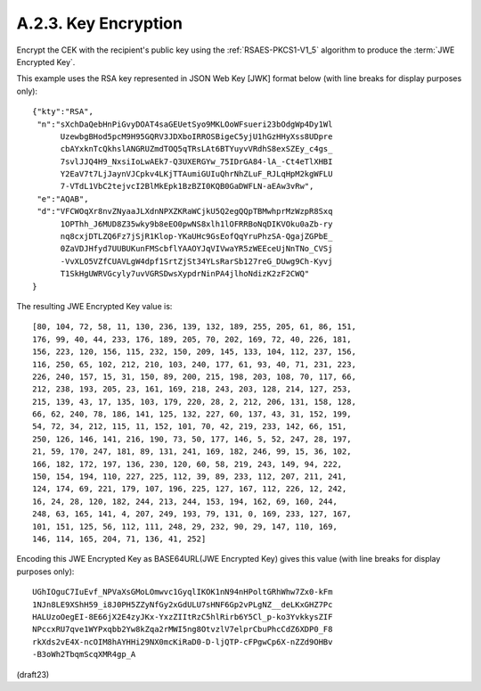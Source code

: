 A.2.3.  Key Encryption
^^^^^^^^^^^^^^^^^^^^^^^^^^^^^^^^^^^^^^^^

Encrypt the CEK with the recipient's public key 
using the :ref:`RSAES-PKCS1-V1_5` algorithm 
to produce the :term:`JWE Encrypted Key`. 

This example uses the RSA key represented 
in JSON Web Key [JWK] format below 
(with line breaks for display purposes only):

::

     {"kty":"RSA",
      "n":"sXchDaQebHnPiGvyDOAT4saGEUetSyo9MKLOoWFsueri23bOdgWp4Dy1Wl
           UzewbgBHod5pcM9H95GQRV3JDXboIRROSBigeC5yjU1hGzHHyXss8UDpre
           cbAYxknTcQkhslANGRUZmdTOQ5qTRsLAt6BTYuyvVRdhS8exSZEy_c4gs_
           7svlJJQ4H9_NxsiIoLwAEk7-Q3UXERGYw_75IDrGA84-lA_-Ct4eTlXHBI
           Y2EaV7t7LjJaynVJCpkv4LKjTTAumiGUIuQhrNhZLuF_RJLqHpM2kgWFLU
           7-VTdL1VbC2tejvcI2BlMkEpk1BzBZI0KQB0GaDWFLN-aEAw3vRw",
      "e":"AQAB",
      "d":"VFCWOqXr8nvZNyaaJLXdnNPXZKRaWCjkU5Q2egQQpTBMwhprMzWzpR8Sxq
           1OPThh_J6MUD8Z35wky9b8eEO0pwNS8xlh1lOFRRBoNqDIKVOku0aZb-ry
           nq8cxjDTLZQ6Fz7jSjR1Klop-YKaUHc9GsEofQqYruPhzSA-QgajZGPbE_
           0ZaVDJHfyd7UUBUKunFMScbflYAAOYJqVIVwaYR5zWEEceUjNnTNo_CVSj
           -VvXLO5VZfCUAVLgW4dpf1SrtZjSt34YLsRarSb127reG_DUwg9Ch-Kyvj
           T1SkHgUWRVGcyly7uvVGRSDwsXypdrNinPA4jlhoNdizK2zF2CWQ"
     }

The resulting JWE Encrypted Key value is:

::

   [80, 104, 72, 58, 11, 130, 236, 139, 132, 189, 255, 205, 61, 86, 151,
   176, 99, 40, 44, 233, 176, 189, 205, 70, 202, 169, 72, 40, 226, 181,
   156, 223, 120, 156, 115, 232, 150, 209, 145, 133, 104, 112, 237, 156,
   116, 250, 65, 102, 212, 210, 103, 240, 177, 61, 93, 40, 71, 231, 223,
   226, 240, 157, 15, 31, 150, 89, 200, 215, 198, 203, 108, 70, 117, 66,
   212, 238, 193, 205, 23, 161, 169, 218, 243, 203, 128, 214, 127, 253,
   215, 139, 43, 17, 135, 103, 179, 220, 28, 2, 212, 206, 131, 158, 128,
   66, 62, 240, 78, 186, 141, 125, 132, 227, 60, 137, 43, 31, 152, 199,
   54, 72, 34, 212, 115, 11, 152, 101, 70, 42, 219, 233, 142, 66, 151,
   250, 126, 146, 141, 216, 190, 73, 50, 177, 146, 5, 52, 247, 28, 197,
   21, 59, 170, 247, 181, 89, 131, 241, 169, 182, 246, 99, 15, 36, 102,
   166, 182, 172, 197, 136, 230, 120, 60, 58, 219, 243, 149, 94, 222,
   150, 154, 194, 110, 227, 225, 112, 39, 89, 233, 112, 207, 211, 241,
   124, 174, 69, 221, 179, 107, 196, 225, 127, 167, 112, 226, 12, 242,
   16, 24, 28, 120, 182, 244, 213, 244, 153, 194, 162, 69, 160, 244,
   248, 63, 165, 141, 4, 207, 249, 193, 79, 131, 0, 169, 233, 127, 167,
   101, 151, 125, 56, 112, 111, 248, 29, 232, 90, 29, 147, 110, 169,
   146, 114, 165, 204, 71, 136, 41, 252]

Encoding this JWE Encrypted Key as BASE64URL(JWE Encrypted Key) gives
this value (with line breaks for display purposes only):

::

     UGhIOguC7IuEvf_NPVaXsGMoLOmwvc1GyqlIKOK1nN94nHPoltGRhWhw7Zx0-kFm
     1NJn8LE9XShH59_i8J0PH5ZZyNfGy2xGdULU7sHNF6Gp2vPLgNZ__deLKxGHZ7Pc
     HALUzoOegEI-8E66jX2E4zyJKx-YxzZIItRzC5hlRirb6Y5Cl_p-ko3YvkkysZIF
     NPccxRU7qve1WYPxqbb2Yw8kZqa2rMWI5ng8OtvzlV7elprCbuPhcCdZ6XDP0_F8
     rkXds2vE4X-ncOIM8hAYHHi29NX0mcKiRaD0-D-ljQTP-cFPgwCp6X-nZZd9OHBv
     -B3oWh2TbqmScqXMR4gp_A

(draft23)
